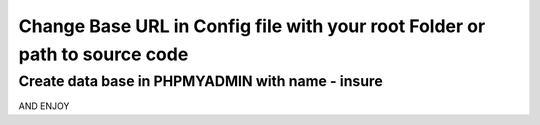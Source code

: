 ############
Change Base URL in Config file with your root Folder or path to source code
############
Create data base in PHPMYADMIN with name - insure
############

AND ENJOY